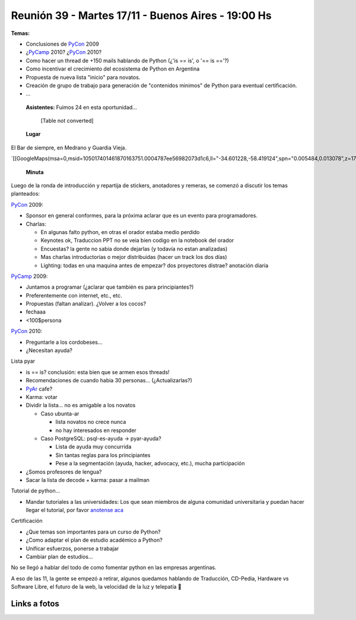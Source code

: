
Reunión 39 - Martes 17/11 - Buenos Aires - 19:00 Hs
---------------------------------------------------

**Temas:**

* Conclusiones de PyCon_ 2009

* ¿PyCamp_ 2010? ¿PyCon_ 2010?

* Como hacer un thread de +150 mails hablando de Python (¿'is == is', o '== is =='?)

* Como incentivar el crecimiento del ecosistema de Python en Argentina

* Propuesta de nueva lista "inicio" para novatos.

* Creación de grupo de trabajo para generación de "contenidos minimos" de Python para eventual certificación.

* ...

 **Asistentes:**  Fuimos 24 en esta oportunidad...



  [Table not converted]

 **Lugar**

El Bar de siempre, en Medrano y Guardia Vieja.

`[[GoogleMaps(msa=0,msid=105017401461870163751.0004787ee56982073d1c6,ll="-34.601228,-58.419124",spn="0.005484,0.013078",z=17)]]`_

 **Minuta**

Luego de la ronda de introducción y repartija de stickers, anotadores y remeras, se comenzó a discutir los temas planteados:

PyCon_ 2009:

* Sponsor en general conformes, para la próxima aclarar que es un evento para programadores.

* Charlas:

  * En algunas falto python, en otras el orador estaba medio perdido

  * Keynotes ok, Traduccion PPT no se veia bien codigo en la notebook del orador

  * Encuestas? la gente no sabia donde dejarlas (y todavía no estan analizadas)

  * Mas charlas introductorias o mejor distribuidas (hacer un track los dos días)

  * Lighting: todas en una maquina antes de empezar? dos proyectores distrae? anotación diaria

PyCamp_ 2009:

* Juntamos a programar (¿aclarar que también es para principiantes?)

* Preferentemente con internet, etc., etc.

* Propuestas (faltan analizar). ¿Volver a los cocos?

* fechaaa

* <100$persona

PyCon_ 2010:

* Preguntarle a los cordobeses...

* ¿Necesitan ayuda?

Lista pyar

* is == is? conclusión: esta bien que se armen esos threads!

* Recomendaciones de cuando habia 30 personas... (¿Actualizarlas?)

* PyAr_ cafe?

* Karma: votar

* Dividir la lista... no es amigable a los novatos

  * Caso ubunta-ar

    * lista novatos no crece nunca

    * no hay interesados en responder

  * Caso PostgreSQL: psql-es-ayuda -> pyar-ayuda?

    * Lista de ayuda muy concurrida

    * Sin tantas reglas para los principiantes

    * Pese a la segmentación (ayuda, hacker, advocacy, etc.), mucha participación

* ¿Somos profesores de lengua?

* Sacar la lista de decode + karma: pasar a mailman

Tutorial de python...

* Mandar tutoriales a las universidades: Los que sean miembros de alguna comunidad universitaria y puedan hacer llegar el tutorial, por favor `anotense aca`_

Certificación

* ¿Que temas son importantes para un curso de Python?

* ¿Como adaptar el plan de estudio académico a Python?

* Unificar esfuerzos, ponerse a trabajar

* Cambiar plan de estudios...

No se llegó a hablar del todo de como fomentar python en las empresas argentinas.

A eso de las 11, la gente se empezó a retirar, algunos quedamos hablando de Traducción, CD-Pedia, Hardware vs Software Libre, el futuro de la web, la velocidad de la luz y telepatía 🙂

Links a fotos
~~~~~~~~~~~~~

.. raw:: html

   <table style="width:194px"><tr><td align="center" style="height:194px; background:url(http://picasaweb.google.com/s/c/transparent_album_background.gif) no-repeat left"><a href="http://picasaweb.google.com/tenuki/PyArReunion39BuenosAires?feat=embedwebsite"><img src="http://lh4.ggpht.com/_n71k-nBpn7w/SwN9F2fuuBE/AAAAAAAAioY/RiTzu_46_w0/s160-c/PyArReunion39BuenosAires.jpg" width="160" height="160" style="margin:1px 0 0 4px" /></a></td></tr><tr><td style="text-align:center; font-family:arial,sans-serif; font-size:11px"><a href="http://picasaweb.google.com/tenuki/PyArReunion39BuenosAires?feat=embedwebsite" style="color:#4D4D4D; font-weight:bold; text-decoration:none">PyAr - reunión #39 buenos aires</a></td></tr></table>

.. ############################################################################

.. _Diego Cañizares: DiegoCanizares

.. _Sebastian Bassi: SebastianBassi

.. _Manuel Muradás: dieresys

.. _Joac: JoaquinSorianello

.. _anotense aca: http://spreadsheets.google.com/viewform?formkey=dG1EQzlLSklnVTdqOXlabEZYUXR3SFE6MA

.. _pyar: /pages/pyar.html
.. _pycamp: /pages/pycamp.html
.. _pycon: /pages/pycon.html
